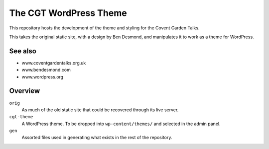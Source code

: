

The CGT WordPress Theme
=======================

This repository hosts the development of the theme and styling
for the Covent Garden Talks.

This takes the original static site, with a design by Ben
Desmond, and manipulates it to work as a theme for WordPress.


See also
--------

* www.coventgardentalks.org.uk
* www.bendesmond.com
* www.wordpress.org


Overview
--------

``orig``
    As much of the old static site that could be recovered
    through its live server.

``cgt-theme``
    A WordPress theme.  To be dropped into
    ``wp-content/themes/`` and selected in the admin
    panel.

``gen``
    Assorted files used in generating what exists in the
    rest of the repository.


